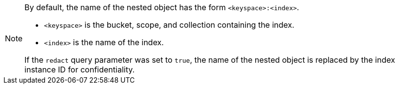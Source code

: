 [NOTE]
====
By default, the name of the nested object has the form `<keyspace>:<index>`.

* `<keyspace>` is the bucket, scope, and collection containing the index.
* `<index>` is the name of the index.

If the `redact` query parameter was set to `true`, the name of the nested object is replaced by the index instance ID for confidentiality.
====